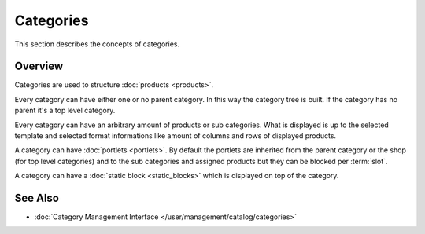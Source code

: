 .. index:: Category

.. _categories_concepts:

==========
Categories
==========

This section describes the concepts of categories.

Overview
========

Categories are used to structure :doc:`products <products>`.

Every category can have either one or no parent category. In this way the
category tree is built. If the category has no parent it's a  top level
category.

Every category can have an arbitrary amount of products or sub categories. What
is displayed is up to the selected template and selected format informations
like amount of columns and rows of displayed products.

A category can have :doc:`portlets <portlets>`. By default the portlets are
inherited from the parent category or the shop (for top level categories) and to
the sub categories and assigned products but they can be blocked per
:term:`slot`.

A category can have a :doc:`static block <static_blocks>` which is displayed on
top of the category.

See Also
========

* :doc:`Category Management Interface </user/management/catalog/categories>`

